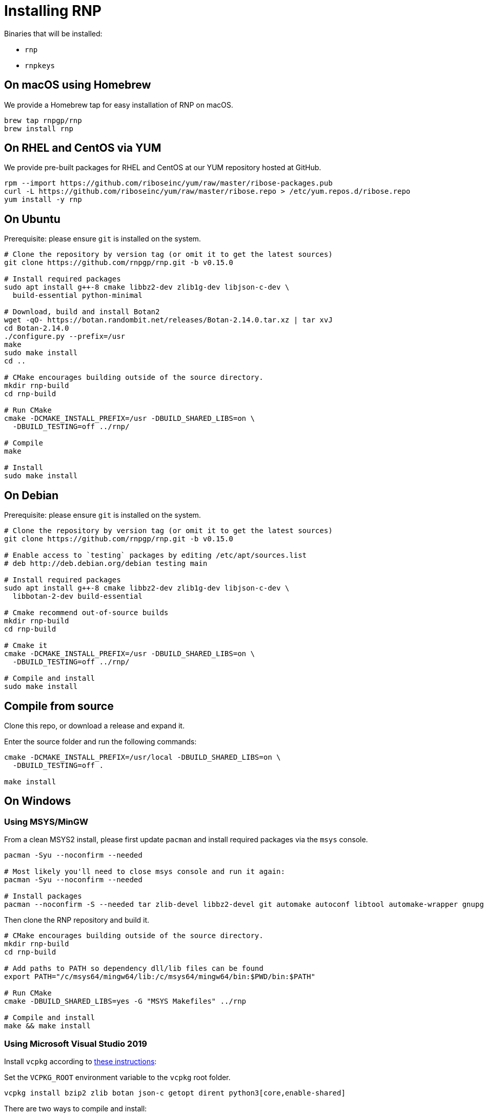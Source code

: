 = Installing RNP

Binaries that will be installed:

* `rnp`
* `rnpkeys`

== On macOS using Homebrew

We provide a Homebrew tap for easy installation of RNP on macOS.

[source,console]
----
brew tap rnpgp/rnp
brew install rnp
----

== On RHEL and CentOS via YUM

We provide pre-built packages for RHEL and CentOS at our YUM repository hosted
at GitHub.

[source,console]
----
rpm --import https://github.com/riboseinc/yum/raw/master/ribose-packages.pub
curl -L https://github.com/riboseinc/yum/raw/master/ribose.repo > /etc/yum.repos.d/ribose.repo
yum install -y rnp
----

== On Ubuntu

Prerequisite: please ensure `git` is installed on the system.

[source,console]
----
# Clone the repository by version tag (or omit it to get the latest sources)
git clone https://github.com/rnpgp/rnp.git -b v0.15.0

# Install required packages
sudo apt install g++-8 cmake libbz2-dev zlib1g-dev libjson-c-dev \
  build-essential python-minimal

# Download, build and install Botan2
wget -qO- https://botan.randombit.net/releases/Botan-2.14.0.tar.xz | tar xvJ
cd Botan-2.14.0
./configure.py --prefix=/usr
make
sudo make install
cd ..

# CMake encourages building outside of the source directory.
mkdir rnp-build
cd rnp-build

# Run CMake
cmake -DCMAKE_INSTALL_PREFIX=/usr -DBUILD_SHARED_LIBS=on \
  -DBUILD_TESTING=off ../rnp/

# Compile
make

# Install
sudo make install
----

== On Debian

Prerequisite: please ensure `git` is installed on the system.

[source,console]
----
# Clone the repository by version tag (or omit it to get the latest sources)
git clone https://github.com/rnpgp/rnp.git -b v0.15.0

# Enable access to `testing` packages by editing /etc/apt/sources.list
# deb http://deb.debian.org/debian testing main

# Install required packages
sudo apt install g++-8 cmake libbz2-dev zlib1g-dev libjson-c-dev \
  libbotan-2-dev build-essential

# Cmake recommend out-of-source builds
mkdir rnp-build
cd rnp-build

# Cmake it
cmake -DCMAKE_INSTALL_PREFIX=/usr -DBUILD_SHARED_LIBS=on \
  -DBUILD_TESTING=off ../rnp/

# Compile and install
sudo make install
----

== Compile from source

Clone this repo, or download a release and expand it.

Enter the source folder and run the following commands:

[source,console]
----
cmake -DCMAKE_INSTALL_PREFIX=/usr/local -DBUILD_SHARED_LIBS=on \
  -DBUILD_TESTING=off .

make install
----

== On Windows

=== Using MSYS/MinGW

From a clean MSYS2 install, please first update `pacman` and install required
packages via the `msys` console.

[source,console]
----
pacman -Syu --noconfirm --needed

# Most likely you'll need to close msys console and run it again:
pacman -Syu --noconfirm --needed

# Install packages
pacman --noconfirm -S --needed tar zlib-devel libbz2-devel git automake autoconf libtool automake-wrapper gnupg2 make pkg-config mingw64/mingw-w64-x86_64-cmake mingw64/mingw-w64-x86_64-gcc mingw64/mingw-w64-x86_64-json-c mingw64/mingw-w64-x86_64-libbotan mingw64/mingw-w64-x86_64-python3
----

Then clone the RNP repository and build it.

[source,console]
----
# CMake encourages building outside of the source directory.
mkdir rnp-build
cd rnp-build

# Add paths to PATH so dependency dll/lib files can be found
export PATH="/c/msys64/mingw64/lib:/c/msys64/mingw64/bin:$PWD/bin:$PATH"

# Run CMake
cmake -DBUILD_SHARED_LIBS=yes -G "MSYS Makefiles" ../rnp

# Compile and install
make && make install
----

=== Using Microsoft Visual Studio 2019

Install `vcpkg` according to
https://docs.microsoft.com/en-us/cpp/build/install-vcpkg?view=msvc-160&tabs=windows[these instructions]:

Set the `VCPKG_ROOT` environment variable to the `vcpkg` root folder.

[source,console]
----
vcpkg install bzip2 zlib botan json-c getopt dirent python3[core,enable-shared]
----

There are two ways to compile and install:

* If you open the MSVC IDE at this folder, it will pick up `CMakeSettings.json`
  to find the `vcpkg` path using the `VCPKG_ROOT` environment variable.

* Otherwise, the following steps will perform a console build for CMake: +
+
--
[source,console]
----
# CMake encourages out-of source builds.
mkdir rnp-build
cd rnp-build
cmake -B . -G "Visual Studio 16 2019" -A x64 -DCMAKE_TOOLCHAIN_FILE=%VCPKG_ROOT%\scripts\buildsystems\vcpkg.cmake -DCMAKE_BUILD_TYPE=Release ../rnp
cmake --build . --config Release
cmake --install .
----
--

When running `rnp.exe` and `rnpkeys.exe`, please ensure that the following
dependencies are available on path (or inside the same folder as the
executables):

* `librnp.dll`
* `botan.dll`
* `bz2.dll`
* `getopt.dll`
* `json-c.dll`
* `zlib1.dll`

You may check dependencies and their paths via `ntldd.exe` in the MSYS command
prompt.

